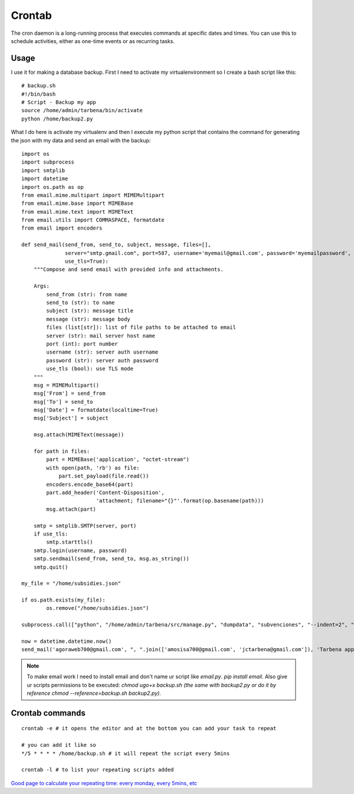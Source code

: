 ==========
Crontab
==========
The cron daemon is a long-running process that executes commands at specific dates and times. You can use this to schedule activities, either as one-time events or as recurring tasks.

Usage
-----
I use it for making a database backup. First I need to activate my virtualenvironment so I create a bash script like this:
::

    # backup.sh
    #!/bin/bash
    # Script - Backup my app
    source /home/admin/tarbena/bin/activate
    python /home/backup2.py

What I do here is activate my virtualenv and then I execute my python script that contains the command for generating the json with my data and send an email with the backup:
::

    import os
    import subprocess
    import smtplib
    import datetime
    import os.path as op
    from email.mime.multipart import MIMEMultipart
    from email.mime.base import MIMEBase
    from email.mime.text import MIMEText
    from email.utils import COMMASPACE, formatdate
    from email import encoders

    def send_mail(send_from, send_to, subject, message, files=[],
                  server="smtp.gmail.com", port=587, username='myemail@gmail.com', password='myemailpassword',
                  use_tls=True):
        """Compose and send email with provided info and attachments.

        Args:
            send_from (str): from name
            send_to (str): to name
            subject (str): message title
            message (str): message body
            files (list[str]): list of file paths to be attached to email
            server (str): mail server host name
            port (int): port number
            username (str): server auth username
            password (str): server auth password
            use_tls (bool): use TLS mode
        """
        msg = MIMEMultipart()
        msg['From'] = send_from
        msg['To'] = send_to
        msg['Date'] = formatdate(localtime=True)
        msg['Subject'] = subject

        msg.attach(MIMEText(message))

        for path in files:
            part = MIMEBase('application', "octet-stream")
            with open(path, 'rb') as file:
                part.set_payload(file.read())
            encoders.encode_base64(part)
            part.add_header('Content-Disposition',
                            'attachment; filename="{}"'.format(op.basename(path)))
            msg.attach(part)

        smtp = smtplib.SMTP(server, port)
        if use_tls:
            smtp.starttls()
        smtp.login(username, password)
        smtp.sendmail(send_from, send_to, msg.as_string())
        smtp.quit()

    my_file = "/home/subsidies.json"

    if os.path.exists(my_file):
            os.remove("/home/subsidies.json")

    subprocess.call(["python", "/home/admin/tarbena/src/manage.py", "dumpdata", "subvenciones", "--indent=2", "--output=/home/subsidies.json"])

    now = datetime.datetime.now()
    send_mail('agoraweb700@gmail.com', ", ".join(['amosisa700@gmail.com', 'jctarbena@gmail.com']), 'Tarbena app DB Backup', 'Tarbena app DB Backup a fecha de {0}'.format(now), ['/home/subsidies.json'])

.. note::
    To make email work I need to install email and don't name ur script like `email.py`. `pip install email`.
    Also give ur scripts permissions to be executed: `chmod ugo+x backup.sh (the same with backup2.py or do it by reference chmod --reference=backup.sh backup2.py)`.

Crontab commands
----------------
::

    crontab -e # it opens the editor and at the bottom you can add your task to repeat

    # you can add it like so
    */5 * * * * /home/backup.sh # it will repeat the script every 5mins

    crontab -l # to list your repeating scripts added

`Good page to calculate your repeating time: every monday, every 5mins, etc <https://crontab.guru/every-5-minutes>`_